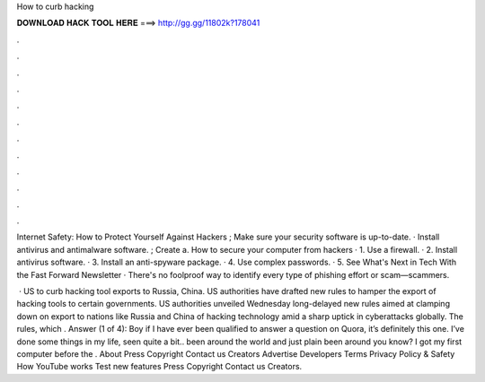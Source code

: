 How to curb hacking



𝐃𝐎𝐖𝐍𝐋𝐎𝐀𝐃 𝐇𝐀𝐂𝐊 𝐓𝐎𝐎𝐋 𝐇𝐄𝐑𝐄 ===> http://gg.gg/11802k?178041



.



.



.



.



.



.



.



.



.



.



.



.

Internet Safety: How to Protect Yourself Against Hackers ; Make sure your security software is up-to-date. · Install antivirus and antimalware software. ; Create a. How to secure your computer from hackers · 1. Use a firewall. · 2. Install antivirus software. · 3. Install an anti-spyware package. · 4. Use complex passwords. · 5. See What's Next in Tech With the Fast Forward Newsletter · There's no foolproof way to identify every type of phishing effort or scam—scammers.

 · US to curb hacking tool exports to Russia, China. US authorities have drafted new rules to hamper the export of hacking tools to certain governments. US authorities unveiled Wednesday long-delayed new rules aimed at clamping down on export to nations like Russia and China of hacking technology amid a sharp uptick in cyberattacks globally. The rules, which . Answer (1 of 4): Boy if I have ever been qualified to answer a question on Quora, it’s definitely this one. I’ve done some things in my life, seen quite a bit.. been around the world and just plain been around you know? I got my first computer before the . About Press Copyright Contact us Creators Advertise Developers Terms Privacy Policy & Safety How YouTube works Test new features Press Copyright Contact us Creators.

